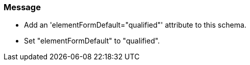 === Message

* Add an 'elementFormDefault="qualified"' attribute to this schema.
* Set "elementFormDefault" to "qualified".

